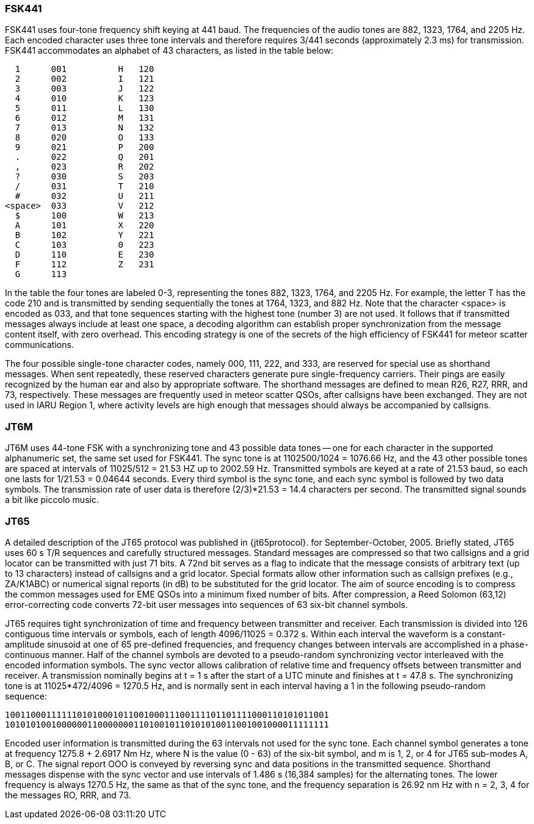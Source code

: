 === FSK441

FSK441 uses four-tone frequency shift keying at 441 baud.  The
frequencies of the audio tones are 882, 1323, 1764, and 2205 Hz.  Each
encoded character uses three tone intervals and therefore requires
3/441 seconds (approximately 2.3 ms) for transmission.  FSK441
accommodates an alphabet of 43 characters, as listed in the table
below:

-------------------------------
  1      001          H   120 
  2      002          I   121 
  3      003          J   122 
  4      010          K   123 
  5      011          L   130 
  6      012          M   131 
  7      013          N   132 
  8      020          O   133 
  9      021          P   200 
  .      022          Q   201 
  ,      023          R   202 
  ?      030          S   203 
  /      031          T   210 
  #      032          U   211 
<space>  033          V   212 
  $      100          W   213 
  A      101          X   220 
  B      102          Y   221 
  C      103          0   223 
  D      110          E   230 
  F      112          Z   231 
  G      113 
-------------------------------

In the table the four tones are labeled 0-3, representing the tones
882, 1323, 1764, and 2205 Hz.  For example, the letter T has the code
210 and is transmitted by sending sequentially the tones at 1764,
1323, and 882 Hz. Note that the character <space> is encoded as 033,
and that tone sequences starting with the highest tone (number 3) are
not used.  It follows that if transmitted messages always include at
least one space, a decoding algorithm can establish proper
synchronization from the message content itself, with zero overhead.
This encoding strategy is one of the secrets of the high efficiency of
FSK441 for meteor scatter communications.

The four possible single-tone character codes, namely 000, 111, 222,
and 333, are reserved for special use as shorthand messages. When sent
repeatedly, these reserved characters generate pure single-frequency
carriers.  Their pings are easily recognized by the human ear and also
by appropriate software.  The shorthand messages are defined to mean
R26, R27, RRR, and 73, respectively.  These messages are frequently
used in meteor scatter QSOs, after callsigns have been exchanged.
They are not used in IARU Region 1, where activity levels are high
enough that messages should always be accompanied by callsigns.

=== JT6M

JT6M uses 44-tone FSK with a synchronizing tone and 43 possible data
tones -- one for each character in the supported alphanumeric set, the
same set used for FSK441. The sync tone is at 1102500/1024 = 1076.66
Hz, and the 43 other possible tones are spaced at intervals of
11025/512 = 21.53 HZ up to 2002.59 Hz.  Transmitted symbols are keyed
at a rate of 21.53 baud, so each one lasts for 1/21.53 = 0.04644
seconds. Every third symbol is the sync tone, and each sync symbol is
followed by two data symbols.  The transmission rate of user data is
therefore (2/3)*21.53 = 14.4 characters per second.  The transmitted
signal sounds a bit like piccolo music.

=== JT65

A detailed description of the JT65 protocol was published in
{jt65protocol}.  for September-October, 2005.  Briefly stated, JT65
uses 60 s T/R sequences and carefully structured messages.  Standard
messages are compressed so that two callsigns and a grid locator can
be transmitted with just 71 bits.  A 72nd bit serves as a flag to
indicate that the message consists of arbitrary text (up to 13
characters) instead of callsigns and a grid locator.  Special formats
allow other information such as callsign prefixes (e.g., ZA/K1ABC) or
numerical signal reports (in dB) to be substituted for the grid
locator.  The aim of source encoding is to compress the common
messages used for EME QSOs into a minimum fixed number of bits.  After
compression, a Reed Solomon (63,12) error-correcting code converts
72-bit user messages into sequences of 63 six-bit channel symbols.

JT65 requires tight synchronization of time and frequency between
transmitter and receiver.  Each transmission is divided into 126
contiguous time intervals or symbols, each of length 4096/11025 =
0.372 s. Within each interval the waveform is a constant-amplitude
sinusoid at one of 65 pre-defined frequencies, and frequency changes
between intervals are accomplished in a phase-continuous manner.  Half
of the channel symbols are devoted to a pseudo-random synchronizing
vector interleaved with the encoded information symbols.  The sync
vector allows calibration of relative time and frequency offsets
between transmitter and receiver.  A transmission nominally begins at
t = 1 s after the start of a UTC minute and finishes at t = 47.8 s.
The synchronizing tone is at 11025*472/4096 = 1270.5 Hz, and is
normally sent in each interval having a 1 in the following
pseudo-random sequence:

 100110001111110101000101100100011100111101101111000110101011001
 101010100100000011000000011010010110101010011001001000011111111

Encoded user information is transmitted during the 63 intervals not
used for the sync tone. Each channel symbol generates a tone at
frequency 1275.8 + 2.6917 Nm Hz, where N is the value (0 - 63) of the
six-bit symbol, and m is 1, 2, or 4 for JT65 sub-modes A, B, or C.
The signal report OOO is conveyed by reversing sync and data positions
in the transmitted sequence.  Shorthand messages dispense with the
sync vector and use intervals of 1.486 s (16,384 samples) for the
alternating tones.  The lower frequency is always 1270.5 Hz, the same
as that of the sync tone, and the frequency separation is 26.92 nm Hz
with n = 2, 3, 4 for the messages RO, RRR, and 73.
